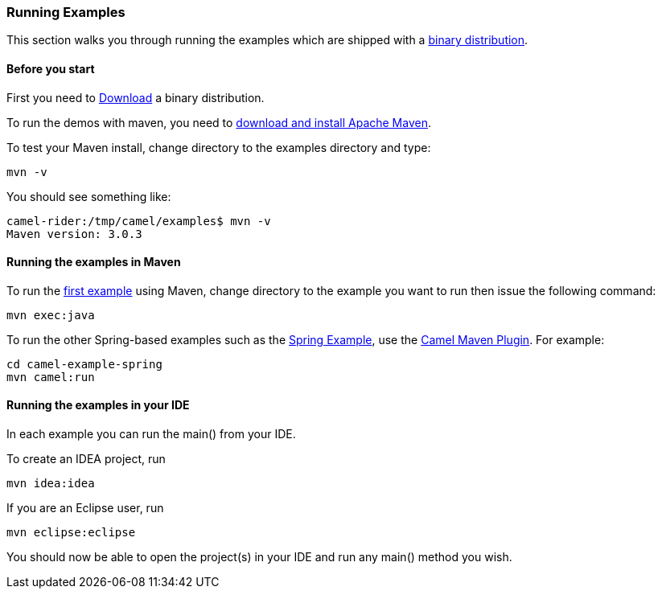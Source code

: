 [[ConfluenceContent]]
[[RunningExamples-RunningExamples]]
Running Examples
~~~~~~~~~~~~~~~~

This section walks you through running the examples which are shipped
with a link:download.html[binary distribution].

[[RunningExamples-Beforeyoustart]]
Before you start
^^^^^^^^^^^^^^^^

First you need to link:download.html[Download] a binary distribution.

To run the demos with maven, you need to
http://maven.apache.org[download and install Apache Maven].

To test your Maven install, change directory to the examples directory
and type:

[source,brush:,java;,gutter:,false;,theme:,Default]
----
mvn -v
----

You should see something like:

[source,brush:,java;,gutter:,false;,theme:,Default]
----
camel-rider:/tmp/camel/examples$ mvn -v
Maven version: 3.0.3
----

[[RunningExamples-RunningtheexamplesinMaven]]
Running the examples in Maven
^^^^^^^^^^^^^^^^^^^^^^^^^^^^^

To run the link:walk-through-an-example.html[first example] using Maven,
change directory to the example you want to run then issue the following
command:

[source,brush:,java;,gutter:,false;,theme:,Default]
----
mvn exec:java
----

To run the other Spring-based examples such as the
link:spring-example.html[Spring Example], use the
link:camel-maven-plugin.html[Camel Maven Plugin]. For example:

[source,brush:,java;,gutter:,false;,theme:,Default]
----
cd camel-example-spring
mvn camel:run
----

[[RunningExamples-RunningtheexamplesinyourIDE]]
Running the examples in your IDE
^^^^^^^^^^^^^^^^^^^^^^^^^^^^^^^^

In each example you can run the main() from your IDE.

To create an IDEA project, run

[source,brush:,java;,gutter:,false;,theme:,Default]
----
mvn idea:idea
----

If you are an Eclipse user, run

[source,brush:,java;,gutter:,false;,theme:,Default]
----
mvn eclipse:eclipse
----

You should now be able to open the project(s) in your IDE and run any
main() method you wish.
